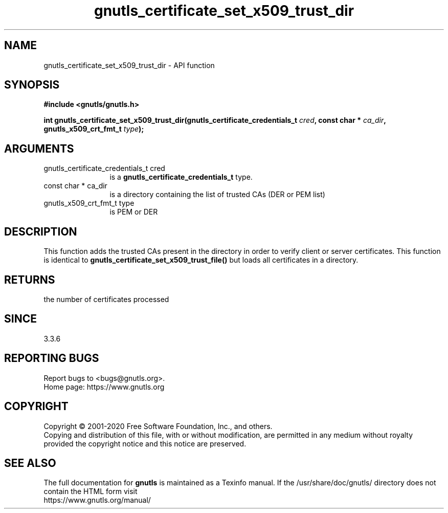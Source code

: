 .\" DO NOT MODIFY THIS FILE!  It was generated by gdoc.
.TH "gnutls_certificate_set_x509_trust_dir" 3 "3.6.12" "gnutls" "gnutls"
.SH NAME
gnutls_certificate_set_x509_trust_dir \- API function
.SH SYNOPSIS
.B #include <gnutls/gnutls.h>
.sp
.BI "int gnutls_certificate_set_x509_trust_dir(gnutls_certificate_credentials_t " cred ", const char * " ca_dir ", gnutls_x509_crt_fmt_t " type ");"
.SH ARGUMENTS
.IP "gnutls_certificate_credentials_t cred" 12
is a \fBgnutls_certificate_credentials_t\fP type.
.IP "const char * ca_dir" 12
is a directory containing the list of trusted CAs (DER or PEM list)
.IP "gnutls_x509_crt_fmt_t type" 12
is PEM or DER
.SH "DESCRIPTION"
This function adds the trusted CAs present in the directory in order to
verify client or server certificates. This function is identical
to \fBgnutls_certificate_set_x509_trust_file()\fP but loads all certificates
in a directory.
.SH "RETURNS"
the number of certificates processed
.SH "SINCE"
3.3.6
.SH "REPORTING BUGS"
Report bugs to <bugs@gnutls.org>.
.br
Home page: https://www.gnutls.org

.SH COPYRIGHT
Copyright \(co 2001-2020 Free Software Foundation, Inc., and others.
.br
Copying and distribution of this file, with or without modification,
are permitted in any medium without royalty provided the copyright
notice and this notice are preserved.
.SH "SEE ALSO"
The full documentation for
.B gnutls
is maintained as a Texinfo manual.
If the /usr/share/doc/gnutls/
directory does not contain the HTML form visit
.B
.IP https://www.gnutls.org/manual/
.PP
